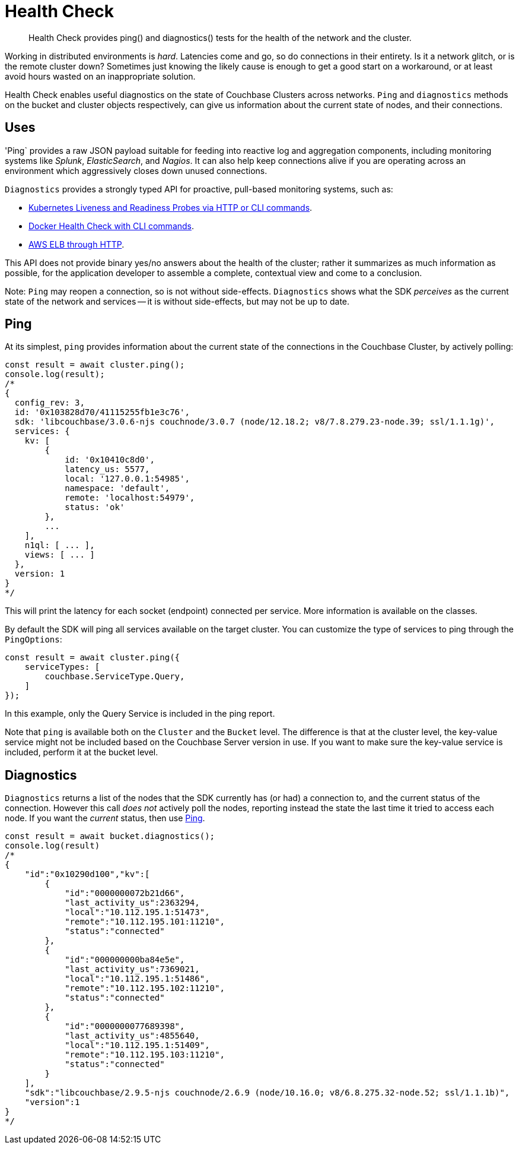 = Health Check
:description: Health Check provides ping() and diagnostics() tests for the health of the network and the cluster.
:nav-title: Health Check
:page-topic-type: concept
:page-aliases: ROOT:health-check

[abstract]
{description}

Working in distributed environments is _hard_.
Latencies come and go, so do connections in their entirety.
Is it a network glitch, or is the remote cluster down?
Sometimes just knowing the likely cause is enough to get a good start on a workaround, or at least avoid hours wasted on an inappropriate solution.

Health Check enables useful diagnostics on the state of Couchbase Clusters across networks. 
`Ping` and `diagnostics` methods on the bucket and cluster objects respectively, can give us information about the current state of nodes, and their connections.

== Uses

'Ping` provides a raw JSON payload suitable for feeding into reactive log and aggregation components, including monitoring systems like _Splunk_, _ElasticSearch_, and _Nagios_.
It can also help keep connections alive if you are operating across an environment which aggressively closes down unused connections.

`Diagnostics` provides a strongly typed API for proactive, pull-based monitoring systems, such as:

* https://kubernetes.io/docs/tasks/configure-pod-container/configure-liveness-readiness-probes/[Kubernetes Liveness and Readiness Probes via HTTP or CLI commands].
* https://docs.docker.com/engine/reference/builder/#healthcheck[Docker Health Check with CLI commands].
* http://docs.aws.amazon.com/elasticloadbalancing/latest/classic/elb-healthchecks.html[AWS ELB through HTTP].

This API does not provide binary yes/no answers about the health of the cluster; rather it summarizes as much information as possible, for the application developer to assemble a complete, contextual view and come to a conclusion.

Note: `Ping` may reopen a connection, so is not without side-effects.
`Diagnostics` shows what the SDK _perceives_ as the current state of the network and services -- it is without side-effects, but may not be up to date.


== Ping

At its simplest, `ping` provides information about the current state of the connections in the Couchbase Cluster, by actively polling:

[source,javascript]
----
const result = await cluster.ping();
console.log(result);
/*
{
  config_rev: 3,
  id: '0x103828d70/41115255fb1e3c76',
  sdk: 'libcouchbase/3.0.6-njs couchnode/3.0.7 (node/12.18.2; v8/7.8.279.23-node.39; ssl/1.1.1g)',
  services: {
    kv: [
        {
            id: '0x10410c8d0',
            latency_us: 5577,
            local: '127.0.0.1:54985',
            namespace: 'default',
            remote: 'localhost:54979',
            status: 'ok'
        },
        ...
    ],
    n1ql: [ ... ],
    views: [ ... ]
  },
  version: 1
}
*/
----

This will print the latency for each socket (endpoint) connected per service. More information is available on the classes. 

By default the SDK will ping all services available on the target cluster. 
You can customize the type of services to ping through the `PingOptions`:

[source,javascript]
----
const result = await cluster.ping({
    serviceTypes: [
        couchbase.ServiceType.Query,
    ]
});
----

In this example, only the Query Service is included in the ping report.

Note that `ping` is available both on the `Cluster` and the `Bucket` level. 
The difference is that at the cluster level, the key-value service might not be included based on the Couchbase Server version in use. 
If you want to make sure the key-value service is included, perform it at the bucket level.


== Diagnostics

`Diagnostics` returns a list of the nodes that the SDK currently has (or had) a connection to, and the current status of the connection.
However this call _does not_ actively poll the nodes, reporting instead the state the last time it tried to access each node.
If you want the _current_ status, then use xref:#ping[Ping].

[source,javascript]
----
const result = await bucket.diagnostics();
console.log(result)
/*
{
    "id":"0x10290d100","kv":[
        {
            "id":"0000000072b21d66",
            "last_activity_us":2363294,
            "local":"10.112.195.1:51473",
            "remote":"10.112.195.101:11210",
            "status":"connected"
        },
        {
            "id":"000000000ba84e5e",
            "last_activity_us":7369021,
            "local":"10.112.195.1:51486",
            "remote":"10.112.195.102:11210",
            "status":"connected"
        },
        {
            "id":"0000000077689398",
            "last_activity_us":4855640,
            "local":"10.112.195.1:51409",
            "remote":"10.112.195.103:11210",
            "status":"connected"
        }
    ],
    "sdk":"libcouchbase/2.9.5-njs couchnode/2.6.9 (node/10.16.0; v8/6.8.275.32-node.52; ssl/1.1.1b)",
    "version":1
}
*/
----


// Once ping() is implemeted, replace above with:
// include::6.5@sdk:pages:partial$health-check.adoc[]
